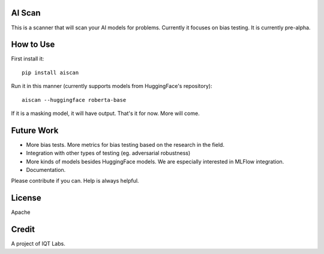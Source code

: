 AI Scan
~~~~~~~

This is a scanner that will scan your AI models for problems. Currently it focuses on bias testing. It is currently pre-alpha.


How to Use
~~~~~~~~~~

First install it:

::

    pip install aiscan


Run it in this manner (currently supports models from HuggingFace's repository):

::

    aiscan --huggingface roberta-base


If it is a masking model, it will have output. That's it for now. More will come.


Future Work
~~~~~~~~~~~~

* More bias tests. More metrics for bias testing based on the research in the field.
* Integration with other types of testing (eg. adversarial robustness)
* More kinds of models besides HuggingFace models. We are especially interested in MLFlow integration.
* Documentation.

Please contribute if you can. Help is always helpful.

License
~~~~~~~

Apache

Credit
~~~~~~

A project of IQT Labs.
